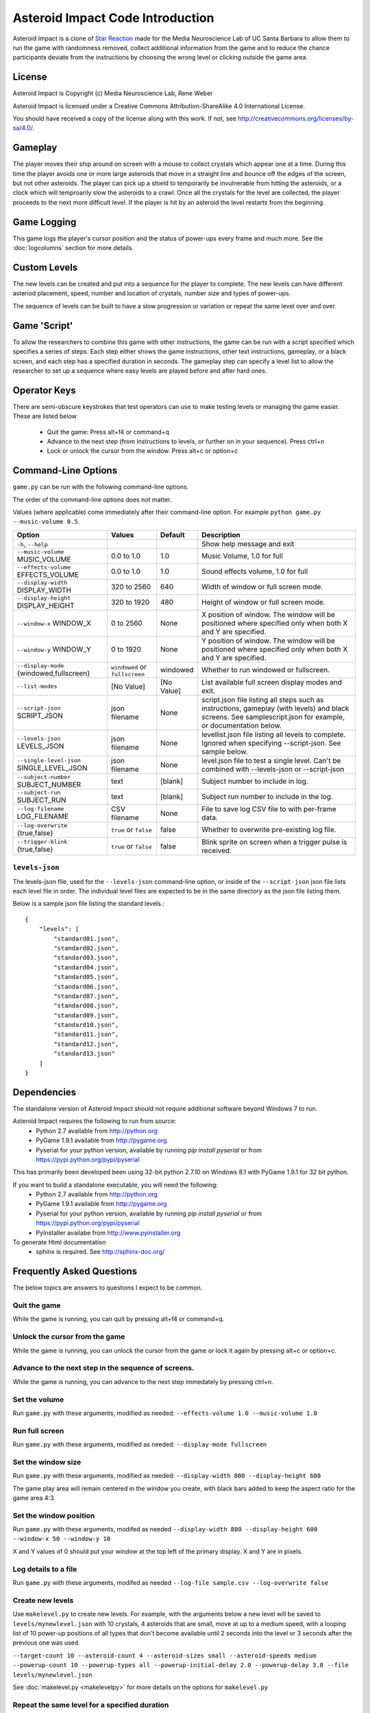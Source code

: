 *********************************
Asteroid Impact Code Introduction
*********************************

Asteroid Impact is a clone of `Star Reaction
<http://loveisgames.com/Action/1979/Star-Reaction>`_ made for the
Media Neuroscience Lab of UC Santa Barbara to allow them to run the
game with randomness removed, collect additional information from the
game and to reduce the chance participants deviate from the
instructions by choosing the wrong level or clicking outside the game
area.

License
========
Asteroid Impact is Copyright (c) Media Neuroscience Lab, Rene Weber

Asteroid Impact is licensed under a Creative Commons
Attribution-ShareAlike 4.0 International License.

You should have received a copy of the license along with this work. If not, see `<http://creativecommons.org/licenses/by-sa/4.0/>`_. 


Gameplay
==========

The player moves their ship around on screen with a mouse to collect crystals which appear one at a time. During this time the player avoids one or more large asteroids that move in a straight line and bounce off the edges of the screen, but not other asteroids. The player can pick up a shield to temporarily be invulnerable from hitting the asteroids, or a clock which will temproarily slow the asteroids to a crawl. Once all the crystals for the level are collected, the player proceeds to the next more difficult level. If the player is hit by an asteroid the level restarts from the beginning.

Game Logging
================

This game logs the player's cursor position and the status of power-ups every frame and much more. See the :doc:`logcolumns` section for more details.

Custom Levels
================

The new levels can be created and put into a sequence for the player to complete. The new levels can have different asteriod placement, speed, number and location of crystals, number size and types of power-ups. 

The sequence of levels can be built to have a slow progression or variation or repeat the same level over and over.

Game 'Script'
================

To allow the researchers to combine this game with other instructions, the game can be run with a script specified which specifies a series of steps. Each step either shows the game instructions, other text instructions, gameplay, or a black screen, and each step has a specified duration in seconds. The gameplay step can specify a level list to allow the researcher to set up a sequence where easy levels are played before and after hard ones.

Operator Keys
=======================

There are semi-obscure keystrokes that test operators can use to make testing levels or managing the game easier. These are listed below

 * Quit the game: Press alt+f4 or command+q
 * Advance to the next step (from instructions to levels, or further on in your sequence). Press ctrl+n
 * Lock or unlock the cursor from the window. Press alt+c or option+c

Command-Line Options
=======================

``game.py`` can be run with the following command-line options.

The order of the command-line options does not matter.

Values (where applicable) come immediately after their command-line option. For example ``python game.py --music-volume 0.5``.

+-------------------------------------------+--------------------------------+------------+---------------------------------------------------------------------------------------------------------------------------------------------------------------+
| Option                                    | Values                         | Default    | Description                                                                                                                                                   |
+===========================================+================================+============+===============================================================================================================================================================+
| ``-h``, ``--help``                        |                                |            | Show help message and exit                                                                                                                                    |
+-------------------------------------------+--------------------------------+------------+---------------------------------------------------------------------------------------------------------------------------------------------------------------+
| ``--music-volume`` MUSIC_VOLUME           | 0.0 to 1.0                     | 1.0        | Music Volume, 1.0 for full                                                                                                                                    |
+-------------------------------------------+--------------------------------+------------+---------------------------------------------------------------------------------------------------------------------------------------------------------------+
| ``--effects-volume`` EFFECTS_VOLUME       | 0.0 to 1.0                     | 1.0        | Sound effects volume, 1.0 for full                                                                                                                            |
+-------------------------------------------+--------------------------------+------------+---------------------------------------------------------------------------------------------------------------------------------------------------------------+
| ``--display-width`` DISPLAY_WIDTH         | 320 to 2560                    | 640        | Width of window or full screen mode.                                                                                                                          |
+-------------------------------------------+--------------------------------+------------+---------------------------------------------------------------------------------------------------------------------------------------------------------------+
| ``--display-height`` DISPLAY_HEIGHT       | 320 to 1920                    | 480        | Height of window or full screen mode.                                                                                                                         |
+-------------------------------------------+--------------------------------+------------+---------------------------------------------------------------------------------------------------------------------------------------------------------------+
| ``--window-x`` WINDOW_X                   | 0 to 2560                      | None       | X position of window. The window will be positioned where specified only when both X and Y are specified.                                                     |
+-------------------------------------------+--------------------------------+------------+---------------------------------------------------------------------------------------------------------------------------------------------------------------+
| ``--window-y`` WINDOW_Y                   | 0 to 1920                      | None       | Y position of window. The window will be positioned where specified only when both X and Y are specified.                                                     |
+-------------------------------------------+--------------------------------+------------+---------------------------------------------------------------------------------------------------------------------------------------------------------------+
| ``--display-mode`` {windowed,fullscreen}  | ``windowed`` or ``fullscreen`` | windowed   | Whether to run windowed or fullscreen.                                                                                                                        |
+-------------------------------------------+--------------------------------+------------+---------------------------------------------------------------------------------------------------------------------------------------------------------------+
| ``--list-modes``                          | [No Value]                     | [No Value] | List available full screen display modes and exit.                                                                                                            |
+-------------------------------------------+--------------------------------+------------+---------------------------------------------------------------------------------------------------------------------------------------------------------------+
| ``--script-json`` SCRIPT_JSON             | json filename                  | None       | script.json file listing all steps such as instructions, gameplay (with levels) and black screens. See samplescript.json for example, or documentation below. |
+-------------------------------------------+--------------------------------+------------+---------------------------------------------------------------------------------------------------------------------------------------------------------------+
| ``--levels-json`` LEVELS_JSON             | json filename                  | None       | levellist.json file listing all levels to complete. Ignored when specifying --script-json. See sample below.                                                  |
+-------------------------------------------+--------------------------------+------------+---------------------------------------------------------------------------------------------------------------------------------------------------------------+
| ``--single-level-json`` SINGLE_LEVEL_JSON | json filename                  | None       | level.json file to test a single level. Can't be combined with --levels-json or --script-json                                                                 |
+-------------------------------------------+--------------------------------+------------+---------------------------------------------------------------------------------------------------------------------------------------------------------------+
| ``--subject-number`` SUBJECT_NUMBER       | text                           | [blank]    | Subject number to include in log.                                                                                                                             |
+-------------------------------------------+--------------------------------+------------+---------------------------------------------------------------------------------------------------------------------------------------------------------------+
| ``--subject-run`` SUBJECT_RUN             | text                           | [blank]    | Subject run number to include in the log.                                                                                                                     |
+-------------------------------------------+--------------------------------+------------+---------------------------------------------------------------------------------------------------------------------------------------------------------------+
| ``--log-filename`` LOG_FILENAME           | CSV filename                   | None       | File to save log CSV file to with per-frame data.                                                                                                             |
+-------------------------------------------+--------------------------------+------------+---------------------------------------------------------------------------------------------------------------------------------------------------------------+
| ``--log-overwrite`` {true,false}          | ``true`` or ``false``          | false      | Whether to overwrite pre-existing log file.                                                                                                                   |
+-------------------------------------------+--------------------------------+------------+---------------------------------------------------------------------------------------------------------------------------------------------------------------+
| ``--trigger-blink`` {true,false}          | ``true`` or ``false``          | false      | Blink sprite on screen when a trigger pulse is received.                                                                                                      |
+-------------------------------------------+--------------------------------+------------+---------------------------------------------------------------------------------------------------------------------------------------------------------------+

``levels-json``
----------------

The levels-json file, used for the ``--levels-json`` command-line option, or inside of the ``--script-json`` json file lists each level file in order. The individual level files are expected to be in the same directory as the json file listing them.

Below is a sample json file listing the standard levels.::

    {
        "levels": [
            "standard01.json",
            "standard02.json",
            "standard03.json",
            "standard04.json",
            "standard05.json",
            "standard06.json",
            "standard07.json",
            "standard08.json",
            "standard09.json",
            "standard10.json",
            "standard11.json",
            "standard12.json",
            "standard13.json"
        ]
    }

Dependencies
================

The standalone version of Asteroid Impact should not require additional software beyond Windows 7 to run. 

Asteroid Impact requires the following to run from source:
 * Python 2.7 available from http://python.org
 * PyGame 1.9.1 available from http://pygame.org
 * Pyserial for your python version, available by running `pip install pyserial` or from https://pypi.python.org/pypi/pyserial

This has primarily been developed been using 32-bit python 2.7.10 on Windows 8.1 with PyGame 1.9.1 for 32 bit python.

If you want to build a standalone executable, you will need the following:
 * Python 2.7 available from http://python.org
 * PyGame 1.9.1 available from http://pygame.org
 * Pyserial for your python version, available by running `pip install pyserial` or from https://pypi.python.org/pypi/pyserial   
 * PyInstaller availabe from http://www.pyinstaller.org

To generate Html documentation
 * sphinx is required. See http://sphinx-doc.org/

Frequently Asked Questions
============================

The below topics are answers to questions I expect to be common.

Quit the game
--------------------------

While the game is running, you can quit by pressing alt+f4 or command+q.

Unlock the cursor from the game
------------------------------------

While the game is running, you can unlock the cursor from the game or lock it again by pressing alt+c or option+c.

Advance to the next step in the sequence of screens.
-----------------------------------------------------

While the game is running, you can advance to the next step immedately by pressing ctrl+n.

Set the volume
--------------------------

Run ``game.py`` with these arguments, modified as needed: ``--effects-volume 1.0 --music-volume 1.0`` 

Run full screen
--------------------------

Run ``game.py`` with these arguments, modified as needed: ``--display-mode fullscreen``

Set the window size
--------------------------

Run ``game.py`` with these arguments, modified as needed: ``--display-width 800 --display-height 600``

The game play area will remain centered in the window you create, with black bars added to keep the aspect ratio for the game area 4:3.

Set the window position
--------------------------

Run ``game.py`` with these arguments, modifed as needed ``--display-width 800 --display-height 600 --window-x 50 --window-y 10``

X and Y values of 0 should put your window at the top left of the primary display. X and Y are in pixels.

Log details to a file
--------------------------

Run ``game.py`` with these arguments, modifed as needed ``--log-file sample.csv --log-overwrite false``

Create new levels
--------------------------

Use ``makelevel.py`` to create new levels. For example, with the arguments below a new level will be saved to ``levels/mynewlevel.json`` with 10 crystals, 4 asteroids that are small, move at up to a medium speed, with a looping list of 10 power-up positions of all types that don't become available until 2 seconds into the level or 3 seconds after the previous one was used.

``--target-count 10 --asteroid-count 4 --asteroid-sizes small --asteroid-speeds medium --powerup-count 10 --powerup-types all --powerup-initial-delay 2.0 --powerup-delay 3.0 --file levels/mynewlevel.json``

See :doc:`makelevel.py <makelevelpy>` for more details on the options for ``makelevel.py``

Repeat the same level for a specified duration
-----------------------------------------------------

When the player completes the last level in a list of levels they next play the first level in the list. To repeat the same level you can create a list of just the one level.

To limit the player to playing the repeating level for some number of seconds you must specify a script that limits the gameplay step to that number of seconds seconds.

Create a new level list JSON file named samplerepeatinglevel.json and put it in the levels folder. It should have the following contents: ::

    {
        "levels": [
            "standard01.json",
        ]
    }

Create a new script JSON file named samplerepeatinglevelscript.json and put it next to the game. It should have the following contents: ::

    [
        {
            "action": "instructions",
            "duration": 10.0
        },
        {
            "action": "game",
            "levels": "levels/samplerepeatinglevel.json",
            "duration": 200.0
        }
    ]

The ``"duration": 200.0`` specified in the above file limits the repeating level step to 200 seconds. Change this value to your desired duration.

run ``game.py`` with these arguments: ``--script-json samplerepeatinglevelscript.json``

The script json file is described in more detail in :doc:`scriptjson <scriptjson>`

Change the artwork
--------------------------

Edit or replace the corresponding image in the data directory. You don't need to keep the same resolution, the graphics are scaled up or down to their screen resolution when the game is loaded. If the file name changes, make the corresponding edit to the sprite in ``sprites.py``.

Replace the sounds
--------------------------

Overwrite the sound with a .wav file sampled at 22050 samples/second. A wav file with a different sample rate will play faster or slower in the game than it should.


Log CSV Columns
--------------------------
The :doc:`logcolumns` section describes the columns saved in the optional log CSV file.

Code Introduction
========================

The code is split along a handful of files described below. Before diving in, please read the overview of how a single frame works to get an idea where the logic for each lives.

Source Files and Directories
------------------------------

 * ``doc/`` Documentation such as this file.
 * ``data/`` Game assets such as images, sounds and music.
 * ``levels/`` Standard game level JSON files.
 * ``raw_data/`` Source files for some game assets. Images with layers, or higher bitrate audio files live here, and are flattened or resampled to the ones in the ``data/`` folder. This folder is not required to run the game and is not included with the standalone exe build.
 * ``game.py`` Entry point for game, command-line options, game loop.
 * ``logger.py`` Saves each row to CSV file.
 * ``makelevel.py`` Used to create a new level from command-line.
 * ``makestandardlevels.py`` Creates the standard levels in the ``levels/`` folder.
 * ``resources.py`` Game asset (image, sound, music) loading and caching.
 * ``screens.py`` Game screens such as instructions, black screen, and gameplay. Most of the game logic happens in the gameplay screen.
 * ``sprites.py`` Sprite logic for movement and behavior of asteroids and powerups.
 * ``virtualdisplay.py`` Converts from game coordinates to screen coordinates and back to allow the game to run at multiple resolutions.
 * ``pyinstaller-build-windows.bat`` Using pyinstaller, create an exe of the game that doesn't require a python installation.

Screen Stack
------------------

The game screens are a stack of windows on top of each other like modal dialog windows. Only the topmost one is in charge of deciding what happens in this game tick.

These are a stack of windows to make the transition between menus easier. For example a game might have a main menu, and a settings screen, gameplay, and a pause screen. The main screen would open the gameplay on top of the main screen, so when gameplay ends you'd end up back at the menu. This makes it easier in the future to add level select and return to them when leaving the game. The same is true for having a pause screen on top of gameplay or a settings screen accessible from both the pause menu and main menu.

The process of a typical frame
------------------------------------

This starts in the main game loop is in [GameModeManager.gameloop()] in ``game.py``

 1. we wait 1/60th of a second (clock.tick_busy_loop(60)
 2. Set up known frame log row details
 3. Check for global input events (quitting the game)
 4. Update the topmost game screen. When the game is running this calls AsteroidImpactGameplayScreen.update()

    1. AsteroidImpactGameplayScreen.update() works as follows:
    2. Handle gameplay input events.
    3. Update the moving sprites for the current frame. Every sprite has an update() method which is called here.
    4. If we aren't at the level countdown, check for collisions with powerup, next target (next crystal), and all asteroids. These may advance the player to the next levels, enable a powerup (by calling .activate() on the sprite), or notice the player has died.

 5. Then, back in GameModeManager.gameloop() we check for if we've exceeded the duration for this step, for example if the gameplay was limited to 60 seconds and we've exceeded that time. If so we wipe out the screen stack and build it again for the next step.
 6. Save the details to the log file
 7. Draw the currently visible screens.

Game coordinates
--------------------------

To allow the game to scale up and down, the gameplay happens in its own coordinate space which is scaled up or down for the current screen or window. This allows the screen resoloution to change but the game objects will still move and appear in the same way.

The game play area is 1280 units wide, 896 units tall. The center of the window or screen would be at (640,480) and the top left is (0,0).
